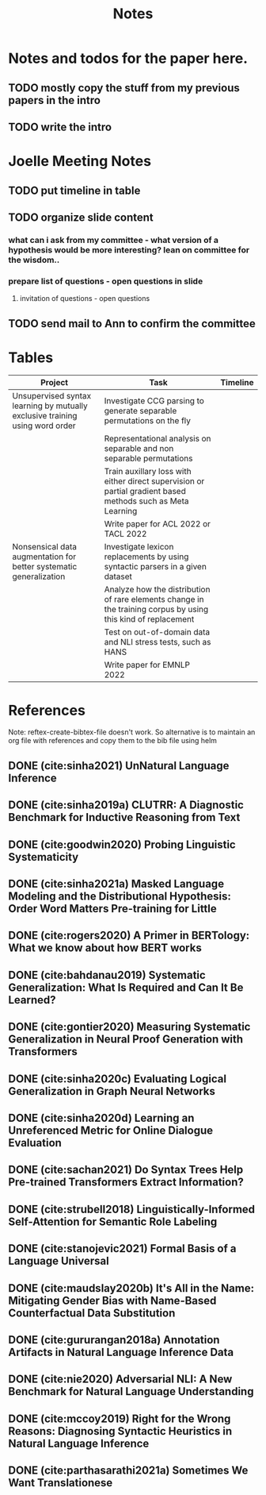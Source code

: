 #+TITLE: Notes

* Notes and todos for the paper here.
** TODO mostly copy the stuff from my previous papers in the intro
** TODO write the intro
* Joelle Meeting Notes
** TODO put timeline in table
** TODO organize slide content
*** what can i ask from my committee - what version of a hypothesis would be more interesting? lean on committee for the wisdom..
*** prepare list of questions - open questions in slide
**** invitation of questions - open questions
** TODO send mail to Ann to confirm the committee
* Tables
| Project                                                                      | Task                                                                                                          | Timeline |
|------------------------------------------------------------------------------+---------------------------------------------------------------------------------------------------------------+----------|
| Unsupervised syntax learning by mutually exclusive training using word order | Investigate CCG parsing to generate separable permutations on the fly                                         |          |
|                                                                              | Representational analysis on separable and non separable permutations                                         |          |
|                                                                              | Train auxillary loss with either direct supervision or partial gradient based methods such as Meta Learning   |          |
|                                                                              | Write paper for ACL 2022 or TACL 2022                                                                         |          |
| Nonsensical data augmentation for better systematic generalization           | Investigate lexicon replacements by using syntactic parsers in a given dataset                                |          |
|                                                                              | Analyze how the distribution of rare elements change in the training corpus by using this kind of replacement |          |
|                                                                              | Test on out-of-domain data and NLI stress tests, such as HANS                                                 |          |
|                                                                              | Write paper for EMNLP 2022                                                                                    |          |

* References

Note: reftex-create-bibtex-file doesn't work. So alternative is to maintain an org file with references and copy them to the bib file using helm

** DONE (cite:sinha2021) UnNatural Language Inference
CLOSED: [2021-08-24 Tue 10:30]
** DONE (cite:sinha2019a) CLUTRR: A Diagnostic Benchmark for Inductive Reasoning from Text
CLOSED: [2021-08-24 Tue 10:30]
** DONE (cite:goodwin2020) Probing Linguistic Systematicity
CLOSED: [2021-08-24 Tue 10:30]
** DONE (cite:sinha2021a) Masked Language Modeling and the Distributional Hypothesis: Order Word Matters Pre-training for Little
CLOSED: [2021-08-24 Tue 10:30]
** DONE (cite:rogers2020) A Primer in BERTology: What we know about how BERT works
CLOSED: [2021-08-24 Tue 18:54]
** DONE (cite:bahdanau2019) Systematic Generalization: What Is Required and Can It Be Learned?
CLOSED: [2021-08-24 Tue 18:54]
** DONE (cite:gontier2020) Measuring Systematic Generalization in Neural Proof Generation with Transformers
CLOSED: [2021-08-24 Tue 18:54]
** DONE (cite:sinha2020c) Evaluating Logical Generalization in Graph Neural Networks
CLOSED: [2021-08-24 Tue 18:55]
** DONE (cite:sinha2020d) Learning an Unreferenced Metric for Online Dialogue Evaluation
CLOSED: [2021-08-24 Tue 18:55]
** DONE (cite:sachan2021) Do Syntax Trees Help Pre-trained Transformers Extract Information?
CLOSED: [2021-08-25 Wed 09:57]
** DONE (cite:strubell2018) Linguistically-Informed Self-Attention for Semantic Role Labeling
CLOSED: [2021-08-25 Wed 10:05]
** DONE (cite:stanojevic2021) Formal Basis of a Language Universal
CLOSED: [2021-08-25 Wed 12:11]
** DONE (cite:maudslay2020b) It's All in the Name: Mitigating Gender Bias with Name-Based Counterfactual Data Substitution
CLOSED: [2021-08-25 Wed 12:12]
** DONE (cite:gururangan2018a) Annotation Artifacts in Natural Language Inference Data
CLOSED: [2021-08-25 Wed 12:12]
** DONE (cite:nie2020) Adversarial NLI: A New Benchmark for Natural Language Understanding
CLOSED: [2021-08-25 Wed 12:15]
** DONE (cite:mccoy2019) Right for the Wrong Reasons: Diagnosing Syntactic Heuristics in Natural Language Inference
CLOSED: [2021-08-25 Wed 12:37]
** DONE (cite:parthasarathi2021a) Sometimes We Want Translationese
CLOSED: [2021-08-26 Thu 18:02]
